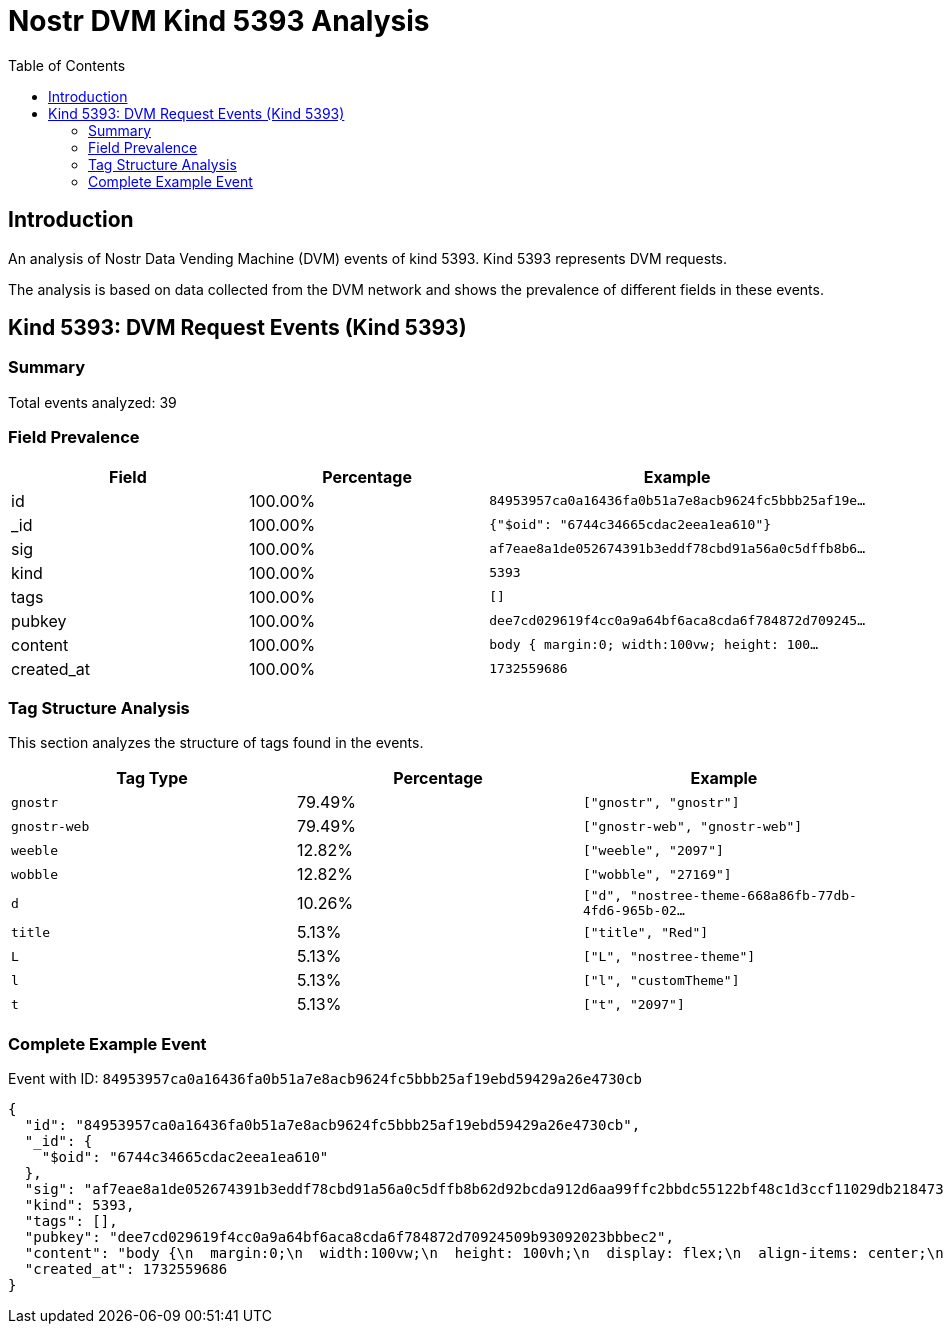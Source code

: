 = Nostr DVM Kind 5393 Analysis
:toc:
:toclevels: 3
:source-highlighter: highlight.js

== Introduction

An analysis of Nostr Data Vending Machine (DVM) events of kind 5393.
Kind 5393 represents DVM requests.

The analysis is based on data collected from the DVM network and shows the prevalence of different fields in these events.

== Kind 5393: DVM Request Events (Kind 5393)

=== Summary

Total events analyzed: 39

=== Field Prevalence

[options="header"]
|===
|Field|Percentage|Example
|id|100.00%|`84953957ca0a16436fa0b51a7e8acb9624fc5bbb25af19e...`
|_id|100.00%|`{"$oid": "6744c34665cdac2eea1ea610"}`
|sig|100.00%|`af7eae8a1de052674391b3eddf78cbd91a56a0c5dffb8b6...`
|kind|100.00%|`5393`
|tags|100.00%|`[]`
|pubkey|100.00%|`dee7cd029619f4cc0a9a64bf6aca8cda6f784872d709245...`
|content|100.00%|`body {
  margin:0;
  width:100vw;
  height: 100...`
|created_at|100.00%|`1732559686`
|===

=== Tag Structure Analysis

This section analyzes the structure of tags found in the events.

[options="header"]
|===
|Tag Type|Percentage|Example
|`gnostr`|79.49%|`["gnostr", "gnostr"]`
|`gnostr-web`|79.49%|`["gnostr-web", "gnostr-web"]`
|`weeble`|12.82%|`["weeble", "2097"]`
|`wobble`|12.82%|`["wobble", "27169"]`
|`d`|10.26%|`["d", "nostree-theme-668a86fb-77db-4fd6-965b-02...`
|`title`|5.13%|`["title", "Red"]`
|`L`|5.13%|`["L", "nostree-theme"]`
|`l`|5.13%|`["l", "customTheme"]`
|`t`|5.13%|`["t", "2097"]`
|===

=== Complete Example Event

Event with ID: `84953957ca0a16436fa0b51a7e8acb9624fc5bbb25af19ebd59429a26e4730cb`

[source,json]
----
{
  "id": "84953957ca0a16436fa0b51a7e8acb9624fc5bbb25af19ebd59429a26e4730cb",
  "_id": {
    "$oid": "6744c34665cdac2eea1ea610"
  },
  "sig": "af7eae8a1de052674391b3eddf78cbd91a56a0c5dffb8b62d92bcda912d6aa99ffc2bbdc55122bf48c1d3ccf11029db218473c2e27d30f9e9c9268f74ae5df8c",
  "kind": 5393,
  "tags": [],
  "pubkey": "dee7cd029619f4cc0a9a64bf6aca8cda6f784872d70924509b93092023bbbec2",
  "content": "body {\n  margin:0;\n  width:100vw;\n  height: 100vh;\n  display: flex;\n  align-items: center;\n  justify-content: center;\n  overflow:hidden;\n  background-size: cover;\n  background-color:#000000;\n  color:white;\n  font-family: Verdana, Geneva, Tahoma, sans-serif;\n  font-weight: bold;\n}\n.background-text {\n  font-size: 200px;\n  letter-spacing: 20px;\n\n  color:transparent;\n  background-clip: text;\n  -webkit-text-fill-color: transparent;\n  -webkit-background-clip: text;\n\n  background-image: url(\"3c55892674bd88431fd0d9b611e96e65c91802a128596bf3bcd6ca6c4aa2d5c7\");\n  background-size: 120%;  \n  animation: bg-animation 30s cubic-bezier(0.3,0,0.7,1) infinite;\n}\n@keyframes bg-animation {\n  0% {background-position: 50% 50%;}\n  33% {background-position: 100% 100%;}\n  66% {background-position: 0% 0%;}\n  100% {background-position: 50% 50%;}\n}",
  "created_at": 1732559686
}
----

